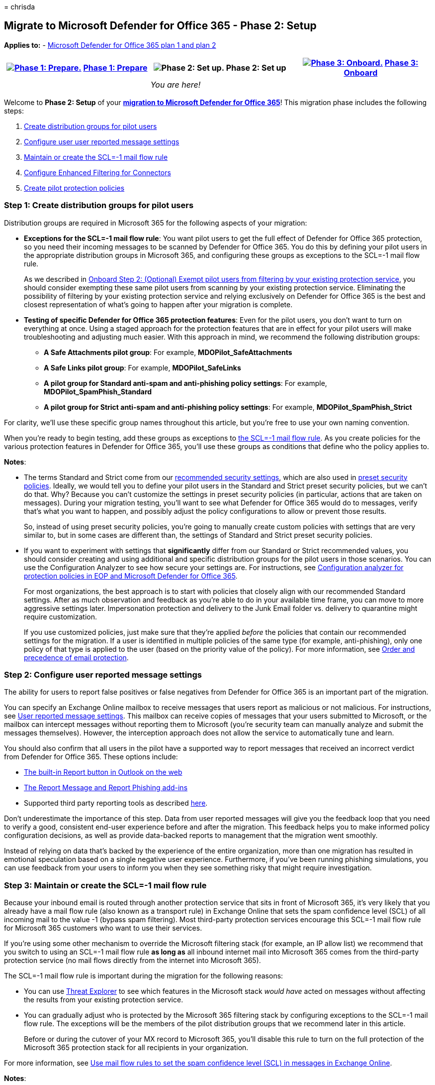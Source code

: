 = 
chrisda

== Migrate to Microsoft Defender for Office 365 - Phase 2: Setup

*Applies to:* - link:defender-for-office-365.md[Microsoft Defender for
Office 365 plan 1 and plan 2]

[width="100%",cols="34%,33%,33%",options="header",]
|===
|link:migrate-to-defender-for-office-365-prepare.md[image:../../media/phase-diagrams/prepare.png#lightbox[Phase
1: Prepare.]] link:migrate-to-defender-for-office-365-prepare.md[Phase
1: Prepare] |image:../../media/phase-diagrams/setup.png[Phase 2: Set
up.] Phase 2: Set up
|link:migrate-to-defender-for-office-365-onboard.md[image:../../media/phase-diagrams/onboard.png#lightbox[Phase
3: Onboard.]] link:migrate-to-defender-for-office-365-onboard.md[Phase
3: Onboard]
| |_You are here!_ |
|===

Welcome to *Phase 2: Setup* of your
*link:migrate-to-defender-for-office-365.md#the-migration-process[migration
to Microsoft Defender for Office 365]*! This migration phase includes
the following steps:

[arabic]
. link:#step-1-create-distribution-groups-for-pilot-users[Create
distribution groups for pilot users]
. link:#step-2-configure-user-reported-message-settings[Configure user
user reported message settings]
. link:#step-3-maintain-or-create-the-scl-1-mail-flow-rule[Maintain or
create the SCL=-1 mail flow rule]
. link:#step-4-configure-enhanced-filtering-for-connectors[Configure
Enhanced Filtering for Connectors]
. link:#step-5-create-pilot-protection-policies[Create pilot protection
policies]

=== Step 1: Create distribution groups for pilot users

Distribution groups are required in Microsoft 365 for the following
aspects of your migration:

* *Exceptions for the SCL=-1 mail flow rule*: You want pilot users to
get the full effect of Defender for Office 365 protection, so you need
their incoming messages to be scanned by Defender for Office 365. You do
this by defining your pilot users in the appropriate distribution groups
in Microsoft 365, and configuring these groups as exceptions to the
SCL=-1 mail flow rule.
+
As we described in
link:migrate-to-defender-for-office-365-onboard.md#step-2-optional-exempt-pilot-users-from-filtering-by-your-existing-protection-service[Onboard
Step 2: (Optional) Exempt pilot users from filtering by your existing
protection service], you should consider exempting these same pilot
users from scanning by your existing protection service. Eliminating the
possibility of filtering by your existing protection service and relying
exclusively on Defender for Office 365 is the best and closest
representation of what’s going to happen after your migration is
complete.
* *Testing of specific Defender for Office 365 protection features*:
Even for the pilot users, you don’t want to turn on everything at once.
Using a staged approach for the protection features that are in effect
for your pilot users will make troubleshooting and adjusting much
easier. With this approach in mind, we recommend the following
distribution groups:
** *A Safe Attachments pilot group*: For example,
*MDOPilot_SafeAttachments*
** *A Safe Links pilot group*: For example, *MDOPilot_SafeLinks*
** *A pilot group for Standard anti-spam and anti-phishing policy
settings*: For example, *MDOPilot_SpamPhish_Standard*
** *A pilot group for Strict anti-spam and anti-phishing policy
settings*: For example, *MDOPilot_SpamPhish_Strict*

For clarity, we’ll use these specific group names throughout this
article, but you’re free to use your own naming convention.

When you’re ready to begin testing, add these groups as exceptions to
link:#step-3-maintain-or-create-the-scl-1-mail-flow-rule[the SCL=-1 mail
flow rule]. As you create policies for the various protection features
in Defender for Office 365, you’ll use these groups as conditions that
define who the policy applies to.

*Notes*:

* The terms Standard and Strict come from our
link:recommended-settings-for-eop-and-office365.md[recommended security
settings], which are also used in
link:preset-security-policies.md[preset security policies]. Ideally, we
would tell you to define your pilot users in the Standard and Strict
preset security policies, but we can’t do that. Why? Because you can’t
customize the settings in preset security policies (in particular,
actions that are taken on messages). During your migration testing,
you’ll want to see what Defender for Office 365 would do to messages,
verify that’s what you want to happen, and possibly adjust the policy
configurations to allow or prevent those results.
+
So, instead of using preset security policies, you’re going to manually
create custom policies with settings that are very similar to, but in
some cases are different than, the settings of Standard and Strict
preset security policies.
* If you want to experiment with settings that *significantly* differ
from our Standard or Strict recommended values, you should consider
creating and using additional and specific distribution groups for the
pilot users in those scenarios. You can use the Configuration Analyzer
to see how secure your settings are. For instructions, see
link:configuration-analyzer-for-security-policies.md[Configuration
analyzer for protection policies in EOP and Microsoft Defender for
Office 365].
+
For most organizations, the best approach is to start with policies that
closely align with our recommended Standard settings. After as much
observation and feedback as you’re able to do in your available time
frame, you can move to more aggressive settings later. Impersonation
protection and delivery to the Junk Email folder vs. delivery to
quarantine might require customization.
+
If you use customized policies, just make sure that they’re applied
_before_ the policies that contain our recommended settings for the
migration. If a user is identified in multiple policies of the same type
(for example, anti-phishing), only one policy of that type is applied to
the user (based on the priority value of the policy). For more
information, see link:how-policies-and-protections-are-combined.md[Order
and precedence of email protection].

=== Step 2: Configure user reported message settings

The ability for users to report false positives or false negatives from
Defender for Office 365 is an important part of the migration.

You can specify an Exchange Online mailbox to receive messages that
users report as malicious or not malicious. For instructions, see
link:submissions-user-reported-messages-files-custom-mailbox.md[User
reported message settings]. This mailbox can receive copies of messages
that your users submitted to Microsoft, or the mailbox can intercept
messages without reporting them to Microsoft (you’re security team can
manually analyze and submit the messages themselves). However, the
interception approach does not allow the service to automatically tune
and learn.

You should also confirm that all users in the pilot have a supported way
to report messages that received an incorrect verdict from Defender for
Office 365. These options include:

* link:submissions-outlook-report-messages.md#use-the-built-in-report-button-in-outlook-on-the-web[The
built-in Report button in Outlook on the web]
* link:submissions-outlook-report-messages.md#use-the-report-message-and-report-phishing-add-ins-in-outlook[The
Report Message and Report Phishing add-ins]
* Supported third party reporting tools as described
link:submissions-user-reported-messages-files-custom-mailbox.md#message-submission-format[here].

Don’t underestimate the importance of this step. Data from user reported
messages will give you the feedback loop that you need to verify a good,
consistent end-user experience before and after the migration. This
feedback helps you to make informed policy configuration decisions, as
well as provide data-backed reports to management that the migration
went smoothly.

Instead of relying on data that’s backed by the experience of the entire
organization, more than one migration has resulted in emotional
speculation based on a single negative user experience. Furthermore, if
you’ve been running phishing simulations, you can use feedback from your
users to inform you when they see something risky that might require
investigation.

=== Step 3: Maintain or create the SCL=-1 mail flow rule

Because your inbound email is routed through another protection service
that sits in front of Microsoft 365, it’s very likely that you already
have a mail flow rule (also known as a transport rule) in Exchange
Online that sets the spam confidence level (SCL) of all incoming mail to
the value -1 (bypass spam filtering). Most third-party protection
services encourage this SCL=-1 mail flow rule for Microsoft 365
customers who want to use their services.

If you’re using some other mechanism to override the Microsoft filtering
stack (for example, an IP allow list) we recommend that you switch to
using an SCL=-1 mail flow rule *as long as* all inbound internet mail
into Microsoft 365 comes from the third-party protection service (no
mail flows directly from the internet into Microsoft 365).

The SCL=-1 mail flow rule is important during the migration for the
following reasons:

* You can use link:email-security-in-microsoft-defender.md[Threat
Explorer] to see which features in the Microsoft stack _would have_
acted on messages without affecting the results from your existing
protection service.
* You can gradually adjust who is protected by the Microsoft 365
filtering stack by configuring exceptions to the SCL=-1 mail flow rule.
The exceptions will be the members of the pilot distribution groups that
we recommend later in this article.
+
Before or during the cutover of your MX record to Microsoft 365, you’ll
disable this rule to turn on the full protection of the Microsoft 365
protection stack for all recipients in your organization.

For more information, see
link:/exchange/security-and-compliance/mail-flow-rules/use-rules-to-set-scl[Use
mail flow rules to set the spam confidence level (SCL) in messages in
Exchange Online].

*Notes*:

* If you plan to allow internet mail to flow through your existing
protection service *and* directly into Microsoft 365 at the same time,
you need restrict the SCL=-1 mail flow rule (mail that bypasses spam
filtering) to mail that’s gone through your existing protection service
only. You do not want unfiltered internet mail landing in user mailboxes
in Microsoft 365.
+
To correctly identify mail that’s already been scanned by your existing
protection service, you can add a condition to the SCL=-1 mail flow
rule. For example:
** *For cloud-based protection services*: You can use a header and
header value that’s unique to your organization. Messages that have the
header are not scanned by Microsoft 365. Messages without the header are
scanned by Microsoft 365
** *For on-premises protection services or devices*: You can use source
IP addresses. Messages from the source IP addresses are not scanned by
Microsoft 365. Messages that aren’t from the source IP addresses are
scanned by Microsoft 365.
* Do not rely exclusively on MX records to control whether mail gets
filtered. Senders can easily ignore the MX record and send email
directly into Microsoft 365.

=== Step 4: Configure Enhanced Filtering for Connectors

The first thing to do is configure
link:/exchange/mail-flow-best-practices/use-connectors-to-configure-mail-flow/enhanced-filtering-for-connectors[Enhanced
Filtering for Connectors] (also known as _skip listing_) on the
connector that’s used for mail flow from your existing protection
service into Microsoft 365. You can use the
link:/exchange/monitoring/mail-flow-reports/mfr-inbound-messages-and-outbound-messages-reports[Inbound
messages report] to help identify the connector.

Enhanced Filtering for Connectors is required by Defender for Office 365
to see where internet messages actually came from. Enhanced Filtering
for Connectors greatly improves the accuracy of the Microsoft filtering
stack (especially link:anti-phishing-protection-spoofing-about.md[spoof
intelligence], as well as post-breach capabilities in
link:threat-explorer-about.md[Threat Explorer] and
link:air-about-office.md[Automated Investigation & Response (AIR)].

To correctly enable Enhanced Filtering for Connectors, you need to add
the *public* IP addresses of ***all*** third-party services and/or
on-premises email system hosts that route inbound mail to Microsoft 365.

To confirm that Enhanced Filtering for Connectors is working, verify
that incoming messages contain one or both of the following headers:

* `X-MS-Exchange-SkipListedInternetSender`
* `X-MS-Exchange-ExternalOriginalInternetSender`

=== Step 5: Create pilot protection policies

By creating production policies, even if they aren’t applied to all
users, you can test post-breach features like
link:threat-explorer-about.md[Threat Explorer] and test integrating
Defender for Office 365 into your security response team’s processes.

____
[!IMPORTANT] Policies can be scoped to users, groups, or domains. We do
not recommend mixing all three in one policy, as only users that match
all three will fall inside the scope of the policy. For pilot policies,
we recommend using groups or users. For production policies, we
recommend using domains. It’s extremely important to understand that
*only* the user’s primary email domain determines if the user falls
inside the scope of the policy. So, if you switch the MX record for a
user’s secondary domain, make sure that their primary domain is also
covered by a policy.
____

==== Create pilot Safe Attachments policies

link:safe-attachments-about.md[Safe Attachments] is the easiest Defender
for Office 365 feature to enable and test before you switch your MX
record. Safe Attachments has the following benefits:

* Minimal configuration.
* Extremely low chance of false positives.
* Similar behavior to anti-malware protection, which is always on and
not affected by the SCL=-1 mail flow rule.

Create a Safe Attachments policy for your pilot users.

For the recommended settings, see
link:recommended-settings-for-eop-and-office365.md#safe-attachments-policy-settings[Recommended
Safe Attachments policy settings]. Note that the Standard and Strict
recommendations are the same. To create the policy, see
link:safe-attachments-policies-configure.md[Set up Safe Attachments
policies]. Be sure to use the group *MDOPilot_SafeAttachments* as the
condition of the policy (who the policy applies to).

____
[!NOTE] The *Built-in protection* preset security policy gives Safe
Attachments protection to all recipients that aren’t defined in any Safe
Attachments policies. For more information, see
link:preset-security-policies.md[Preset security policies in EOP and
Microsoft Defender for Office 365].
____

==== Create pilot Safe Links policies

____
[!NOTE] We do not support wrapping or rewriting already wrapped or
rewritten links. If your current protection service already wraps or
rewrites links in email messages, you need to turn off this feature for
your pilot users. One way to ensure this doesn’t happen is to exclude
the URL domain of the other service in the Safe Links policy.
____

Create a Safe Links policy for your pilot users. Chances for false
positives in Safe Links are also pretty low, but you should consider
testing the feature on a smaller number of pilot users than Safe
Attachments. Because the feature impacts the user experience, you should
consider a plan to educate users.

For the recommended settings, see
link:recommended-settings-for-eop-and-office365.md#safe-links-settings[Recommended
Safe Links policy settings]. Note that the Standard and Strict
recommendations are the same. To create the policy, see
link:safe-links-policies-configure.md[Set up Safe Links policies]. Be
sure to use the group *MDOPilot_SafeLinks* as the condition of the
policy (who the policy applies to).

____
[!NOTE] The *Built-in protection* preset security policy gives Safe
Links protection to all recipients that aren’t defined in any Safe Links
policies. For more information, see
link:preset-security-policies.md[Preset security policies in EOP and
Microsoft Defender for Office 365].
____

==== Create pilot anti-spam policies

Create two anti-spam policies for pilot users:

* A policy that uses the Standard settings. Use the group
*MDOPilot_SpamPhish_Standard* as the condition of the policy (who the
policy applies to).
* A policy that uses the Strict settings. Use the group
*MDOPilot_SpamPhish_Strict* as the condition of the policy (who the
policy applies to). This policy should have a higher priority (lower
number) than the policy with the Standard settings.

For the recommended Standard and Strict settings, see
link:recommended-settings-for-eop-and-office365.md#eop-anti-spam-policy-settings[Recommended
anti-spam policy settings]. To create the policies, see
link:anti-spam-policies-configure.md[Configure anti-spam policies].

==== Create pilot anti-phishing policies

Create two anti-phishing policies for pilot users:

* A policy that uses the Standard settings, with the exception of
impersonation detection actions as described below. Use the group
*MDOPilot_SpamPhish_Standard* as the condition of the policy (who the
policy applies to).
* A policy that uses the Strict settings, with the exception of
impersonation detection actions as described below. Use the group
*MDOPilot_SpamPhish_Strict* as the condition of the policy (who the
policy applies to). This policy should have a higher priority (lower
number) than the policy with the Standard settings.

For spoof detections, the recommended Standard action is *Move message
to the recipients’ Junk Email folders*, and the recommended Strict
action is *Quarantine the message*. Use the spoof intelligence insight
to observe the results. Overrides are explained in the next section. For
more information, see link:anti-spoofing-spoof-intelligence.md[Spoof
intelligence insight in EOP].

For impersonation detections, ignore the recommended Standard and Strict
actions for the pilot policies. Instead, use the value *Don’t apply any
action* for the following settings:

* *If message is detected as an impersonated user*
* *If message is detected as impersonated domain*
* *If mailbox intelligence detects an impersonated user*

Use the impersonation insight to observe the results. For more
information, see
link:anti-phishing-mdo-impersonation-insight.md[Impersonation insight in
Defender for Office 365].

You’ll tune spoofing protection (adjust allows and blocks) and turn on
each impersonation protection action to quarantine or move the messages
to the Junk Email folder (based on the Standard or Strict
recommendations). You can observe the results and adjust their settings
as necessary.

For more information, see the following topics:

* link:anti-phishing-protection-spoofing-about.md[Anti-spoofing
protection]
* link:anti-phishing-policies-about.md#impersonation-settings-in-anti-phishing-policies-in-microsoft-defender-for-office-365[Impersonation
settings in anti-phishing policies]
* link:anti-phishing-policies-mdo-configure.md[Configure anti-phishing
policies in Defender for Office 365].

=== Next step

*Congratulations*! You have completed the *Setup* phase of your
link:migrate-to-defender-for-office-365.md#the-migration-process[migration
to Microsoft Defender for Office 365]!

* Proceed to link:migrate-to-defender-for-office-365-onboard.md[Phase 3:
Onboard].
